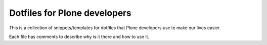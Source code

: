 Dotfiles for Plone developers
=============================

This is a collection of snippets/templates for dotfiles that Plone developers use to make our lives easier.

Each file has comments to describe why is it there and how to use it.

